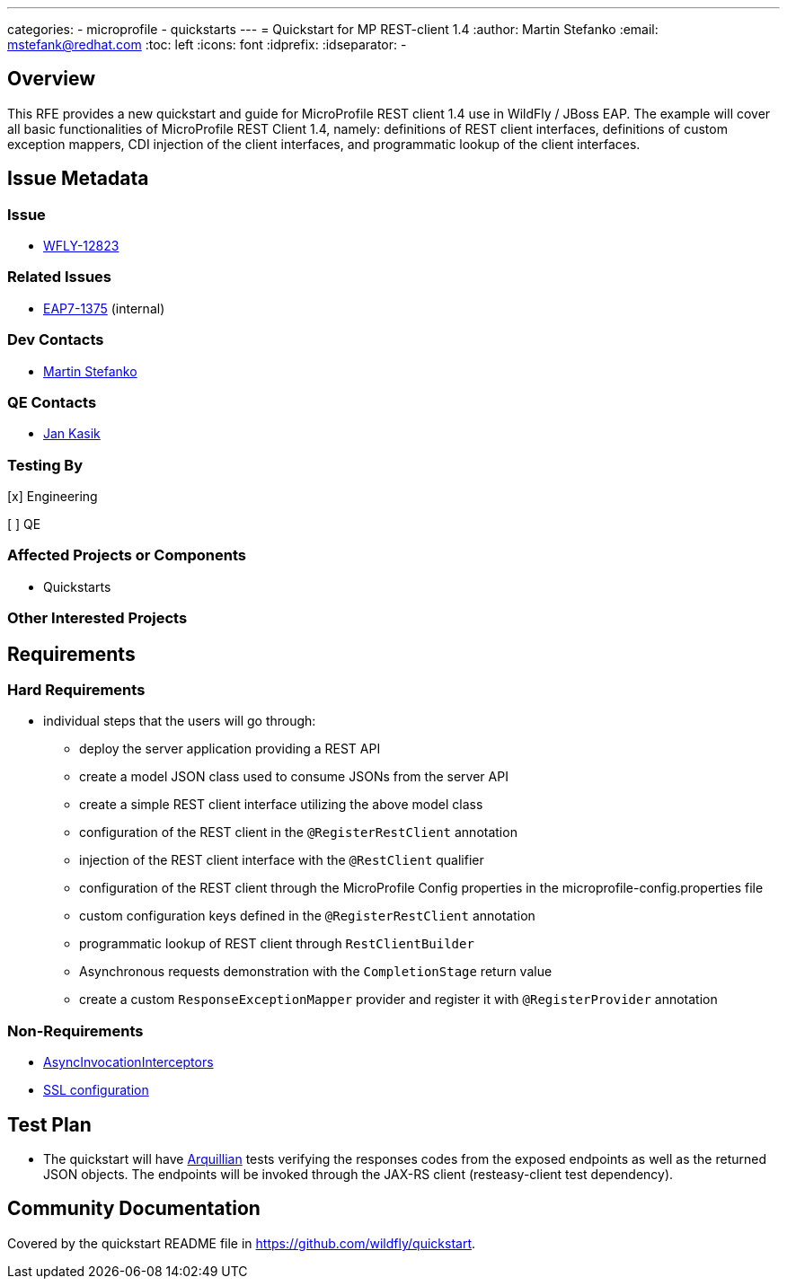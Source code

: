 ---
categories:
  - microprofile
  - quickstarts
---
= Quickstart for MP REST-client 1.4
:author:            Martin Stefanko
:email:             mstefank@redhat.com
:toc:               left
:icons:             font
:idprefix:
:idseparator:       -

== Overview

This RFE provides a new quickstart and guide for MicroProfile REST client 1.4 use in
WildFly / JBoss EAP. The example will cover all basic functionalities of MicroProfile
REST Client 1.4, namely: definitions of REST client interfaces, definitions of custom
exception mappers, CDI injection of the client interfaces, and programmatic lookup of
the client interfaces.

== Issue Metadata

=== Issue

* https://issues.jboss.org/browse/WFLY-12823[WFLY-12823]

=== Related Issues

* https://issues.redhat.com/browse/EAP7-1375[EAP7-1375] (internal)

=== Dev Contacts

* mailto:mstefank@redhat.com[Martin Stefanko]

=== QE Contacts

* mailto:jkasik@redhat.com[Jan Kasik]

=== Testing By
// Put an x in the relevant field to indicate if testing will be done by Engineering or QE.
// Discuss with QE during the Kickoff state to decide this
[x] Engineering

[ ] QE

=== Affected Projects or Components

* Quickstarts

=== Other Interested Projects

== Requirements

=== Hard Requirements

* individual steps that the users will go through:
** deploy the server application providing a REST API
** create a model JSON class used to consume JSONs from the server API
** create a simple REST client interface utilizing the above model class
** configuration of the REST client in the `@RegisterRestClient` annotation
** injection of the REST client interface with the `@RestClient` qualifier
** configuration of the REST client through the MicroProfile Config properties
in the microprofile-config.properties file
** custom configuration keys defined in the `@RegisterRestClient` annotation
** programmatic lookup of REST client through `RestClientBuilder`
** Asynchronous requests demonstration with the `CompletionStage` return value
** create a custom `ResponseExceptionMapper` provider and register it with
`@RegisterProvider` annotation

=== Non-Requirements

* https://github.com/eclipse/microprofile-rest-client/blob/1.4.0/spec/src/main/asciidoc/async.asciidoc#asyncinvocationinterceptors[AsyncInvocationInterceptors]
* https://github.com/eclipse/microprofile-rest-client/blob/1.4.0/spec/src/main/asciidoc/ssl.asciidoc[SSL configuration]

== Test Plan

* The quickstart will have
http://arquillian.org/guides/getting_started/?utm_source=cta#write_an_arquillian_test[Arquillian]
tests verifying the responses codes from the
exposed endpoints as well as the returned JSON objects. The endpoints will be
invoked through the JAX-RS client (resteasy-client test dependency).

== Community Documentation

Covered by the quickstart README file in https://github.com/wildfly/quickstart.
